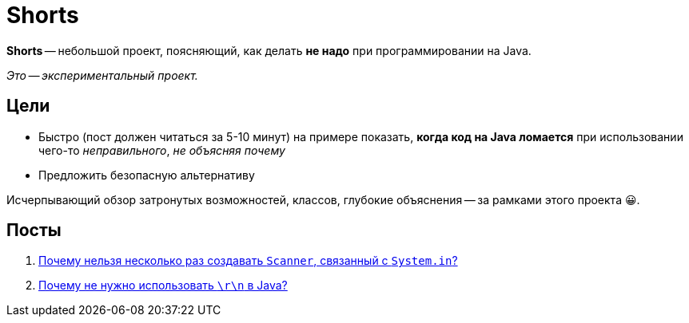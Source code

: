 = Shorts

*Shorts* -- небольшой проект, поясняющий, как делать *не надо* при программировании на Java.

_Это -- экспериментальный проект._

== Цели

* Быстро (пост должен читаться за 5-10 минут) на примере показать, *когда код на Java ломается* при использовании чего-то _неправильного_, _не объясняя почему_
* Предложить безопасную альтернативу

Исчерпывающий обзор затронутых возможностей, классов, глубокие объяснения -- за рамками этого проекта 😀.

== Посты

. link:scanner-and-system-in.adoc[Почему нельзя несколько раз создавать `Scanner`, связанный с `System.in`?]
. link:why-no-crlf-to-create-a-new-line.adoc[Почему не нужно использовать `\r\n` в Java?]
